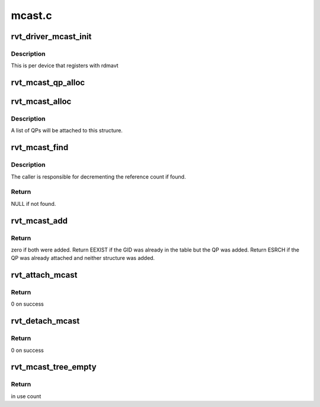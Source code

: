 .. -*- coding: utf-8; mode: rst -*-

=======
mcast.c
=======


.. _`rvt_driver_mcast_init`:

rvt_driver_mcast_init
=====================

.. c:function:: void rvt_driver_mcast_init (struct rvt_dev_info *rdi)

    init resources for multicast

    :param struct rvt_dev_info \*rdi:
        rvt dev struct



.. _`rvt_driver_mcast_init.description`:

Description
-----------

This is per device that registers with rdmavt



.. _`rvt_mcast_qp_alloc`:

rvt_mcast_qp_alloc
==================

.. c:function:: struct rvt_mcast_qp *rvt_mcast_qp_alloc (struct rvt_qp *qp)

    alloc a struct to link a QP to mcast GID struct

    :param struct rvt_qp \*qp:
        the QP to link



.. _`rvt_mcast_alloc`:

rvt_mcast_alloc
===============

.. c:function:: struct rvt_mcast *rvt_mcast_alloc (union ib_gid *mgid)

    allocate the multicast GID structure

    :param union ib_gid \*mgid:
        the multicast GID



.. _`rvt_mcast_alloc.description`:

Description
-----------

A list of QPs will be attached to this structure.



.. _`rvt_mcast_find`:

rvt_mcast_find
==============

.. c:function:: struct rvt_mcast *rvt_mcast_find (struct rvt_ibport *ibp, union ib_gid *mgid)

    search the global table for the given multicast GID

    :param struct rvt_ibport \*ibp:
        the IB port structure

    :param union ib_gid \*mgid:
        the multicast GID to search for



.. _`rvt_mcast_find.description`:

Description
-----------

The caller is responsible for decrementing the reference count if found.



.. _`rvt_mcast_find.return`:

Return
------

NULL if not found.



.. _`rvt_mcast_add`:

rvt_mcast_add
=============

.. c:function:: int rvt_mcast_add (struct rvt_dev_info *rdi, struct rvt_ibport *ibp, struct rvt_mcast *mcast, struct rvt_mcast_qp *mqp)

    insert mcast GID into table and attach QP struct

    :param struct rvt_dev_info \*rdi:

        *undescribed*

    :param struct rvt_ibport \*ibp:

        *undescribed*

    :param struct rvt_mcast \*mcast:
        the mcast GID table

    :param struct rvt_mcast_qp \*mqp:
        the QP to attach



.. _`rvt_mcast_add.return`:

Return
------

zero if both were added.  Return EEXIST if the GID was already in
the table but the QP was added.  Return ESRCH if the QP was already
attached and neither structure was added.



.. _`rvt_attach_mcast`:

rvt_attach_mcast
================

.. c:function:: int rvt_attach_mcast (struct ib_qp *ibqp, union ib_gid *gid, u16 lid)

    attach a qp to a multicast group

    :param struct ib_qp \*ibqp:
        Infiniband qp

    :param union ib_gid \*gid:

        *undescribed*

    :param u16 lid:
        multicast lid



.. _`rvt_attach_mcast.return`:

Return
------

0 on success



.. _`rvt_detach_mcast`:

rvt_detach_mcast
================

.. c:function:: int rvt_detach_mcast (struct ib_qp *ibqp, union ib_gid *gid, u16 lid)

    remove a qp from a multicast group

    :param struct ib_qp \*ibqp:
        Infiniband qp

    :param union ib_gid \*gid:

        *undescribed*

    :param u16 lid:
        multicast lid



.. _`rvt_detach_mcast.return`:

Return
------

0 on success



.. _`rvt_mcast_tree_empty`:

rvt_mcast_tree_empty
====================

.. c:function:: int rvt_mcast_tree_empty (struct rvt_dev_info *rdi)

    determine if any qps are attached to any mcast group

    :param struct rvt_dev_info \*rdi:
        rvt dev struct



.. _`rvt_mcast_tree_empty.return`:

Return
------

in use count

